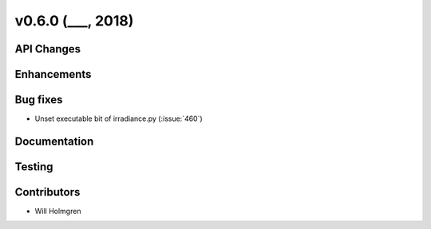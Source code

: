 .. _whatsnew_0600:

v0.6.0 (___, 2018)
---------------------

API Changes
~~~~~~~~~~~



Enhancements
~~~~~~~~~~~~


Bug fixes
~~~~~~~~~
* Unset executable bit of irradiance.py (:issue:`460`)


Documentation
~~~~~~~~~~~~~


Testing
~~~~~~~


Contributors
~~~~~~~~~~~~
* Will Holmgren
